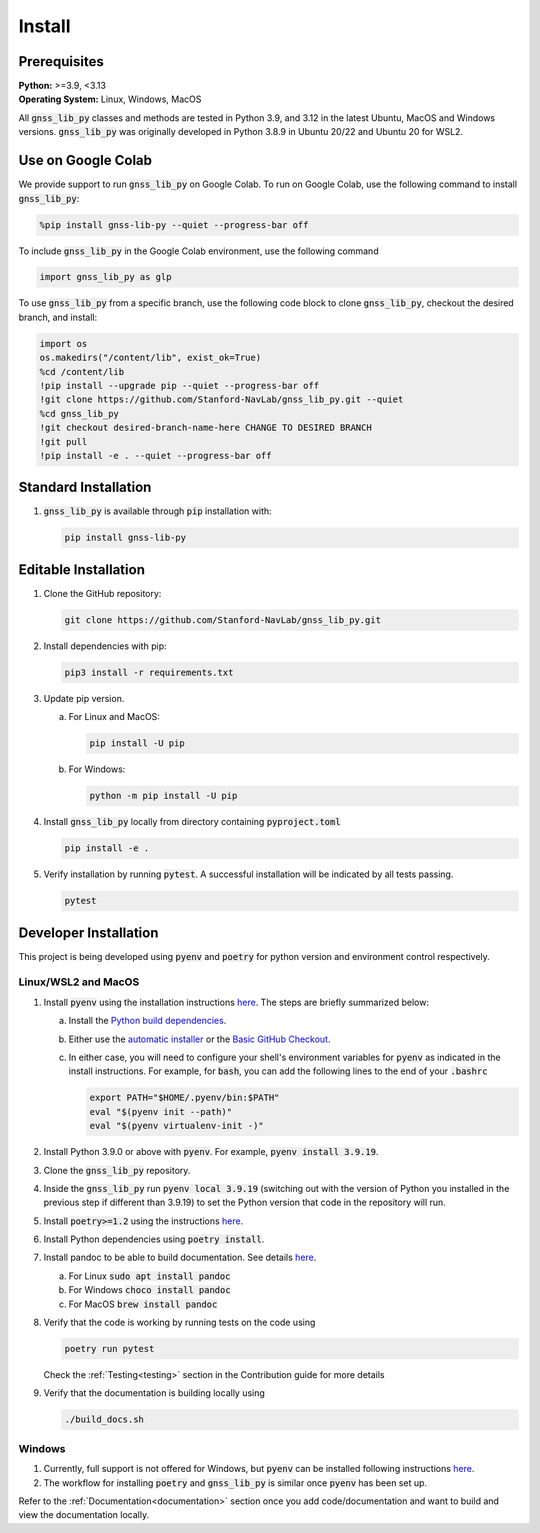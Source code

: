 .. _install:

Install
=======

Prerequisites
-------------

| **Python:** >=3.9, <3.13
| **Operating System:** Linux, Windows, MacOS

All :code:`gnss_lib_py` classes and methods are tested in Python 3.9,
and 3.12 in the latest Ubuntu, MacOS and Windows versions.
:code:`gnss_lib_py` was originally developed in Python 3.8.9 in
Ubuntu 20/22 and Ubuntu 20 for WSL2.

Use on Google Colab
-------------------

|colab|

.. |colab| image:: https://colab.research.google.com/assets/colab-badge.svg
   :target: https://colab.research.google.com/drive/1DYfuiM5ipz0B-lgjKYcL1Si-V4jNBEac?usp=sharing

We provide support to run :code:`gnss_lib_py` on Google Colab. To run on
Google Colab, use the following command to install :code:`gnss_lib_py`:

.. code-block:: bash

   %pip install gnss-lib-py --quiet --progress-bar off

To include :code:`gnss_lib_py` in the Google Colab environment, use the following
command

.. code-block:: python

   import gnss_lib_py as glp

To use :code:`gnss_lib_py` from a specific branch, use the following code block
to clone :code:`gnss_lib_py`, checkout the desired branch, and install:

.. code-block:: bash

   import os
   os.makedirs("/content/lib", exist_ok=True)
   %cd /content/lib
   !pip install --upgrade pip --quiet --progress-bar off
   !git clone https://github.com/Stanford-NavLab/gnss_lib_py.git --quiet
   %cd gnss_lib_py
   !git checkout desired-branch-name-here CHANGE TO DESIRED BRANCH
   !git pull
   !pip install -e . --quiet --progress-bar off

Standard Installation
---------------------

1. :code:`gnss_lib_py` is available through :code:`pip` installation
   with:

   .. code-block:: bash

      pip install gnss-lib-py

Editable Installation
---------------------

1. Clone the GitHub repository:

   .. code-block:: bash

      git clone https://github.com/Stanford-NavLab/gnss_lib_py.git

2. Install dependencies with pip:

   .. code-block:: bash

       pip3 install -r requirements.txt

3. Update pip version.

   a. For Linux and MacOS:

      .. code-block:: bash

         pip install -U pip

   b. For Windows:

      .. code-block:: bash

          python -m pip install -U pip

4. Install :code:`gnss_lib_py` locally from directory containing :code:`pyproject.toml`

   .. code-block:: bash

      pip install -e .

5. Verify installation by running :code:`pytest`.
   A successful installation will be indicated by all tests passing.

   .. code-block:: bash

      pytest

.. _developer install:

Developer Installation
----------------------

This project is being developed using :code:`pyenv` and :code:`poetry`
for python version and environment control respectively.

Linux/WSL2 and MacOS
++++++++++++++++++++

1. Install :code:`pyenv` using the installation instructions
   `here <https://github.com/pyenv/pyenv#installation>`__. The steps are
   briefly summarized below:

   a. Install the `Python build dependencies <https://github.com/pyenv/pyenv/wiki#suggested-build-environment>`__.

   b. Either use the `automatic installer <https://github.com/pyenv/pyenv-installer>`__
      or the `Basic GitHub Checkout <https://github.com/pyenv/pyenv#basic-github-checkout>`__.

   c. In either case, you will need to configure your shell's
      environment variables for :code:`pyenv` as indicated in the install
      instructions. For example, for :code:`bash`, you can add the
      following lines to the end of your :code:`.bashrc`

      .. code-block:: bash

         export PATH="$HOME/.pyenv/bin:$PATH"
         eval "$(pyenv init --path)"
         eval "$(pyenv virtualenv-init -)"

2. Install Python 3.9.0 or above with :code:`pyenv`. For example,
   :code:`pyenv install 3.9.19`.

3. Clone the :code:`gnss_lib_py` repository.

4. Inside the :code:`gnss_lib_py` run :code:`pyenv local 3.9.19` (switching
   out with the version of Python you installed in the previous step
   if different than 3.9.19) to set the Python version that code in the
   repository will run.

5. Install :code:`poetry>=1.2` using the instructions
   `here <https://python-poetry.org/docs/master/#installation>`__.

6. Install Python dependencies using :code:`poetry install`.

.. _install_pandoc:

7. Install pandoc to be able to build documentation. See details
   `here <https://pandoc.org/installing.html>`__.

   a. For Linux :code:`sudo apt install pandoc`

   b. For Windows :code:`choco install pandoc`

   c. For MacOS :code:`brew install pandoc`


8. Verify that the code is working by running tests on the code using

   .. code-block:: bash

      poetry run pytest

   Check the :ref:`Testing<testing>` section in the Contribution guide
   for more details

9. Verify that the documentation is building locally using

   .. code-block:: bash

      ./build_docs.sh

Windows
+++++++

1. Currently, full support is not offered for Windows, but :code:`pyenv`
   can be installed following instructions
   `here <https://pypi.org/project/pyenv-win/>`__.

2. The workflow for installing :code:`poetry` and :code:`gnss_lib_py` is
   similar once :code:`pyenv` has been set up.


Refer to the :ref:`Documentation<documentation>` section once you add
code/documentation and want to build and view the documentation locally.
